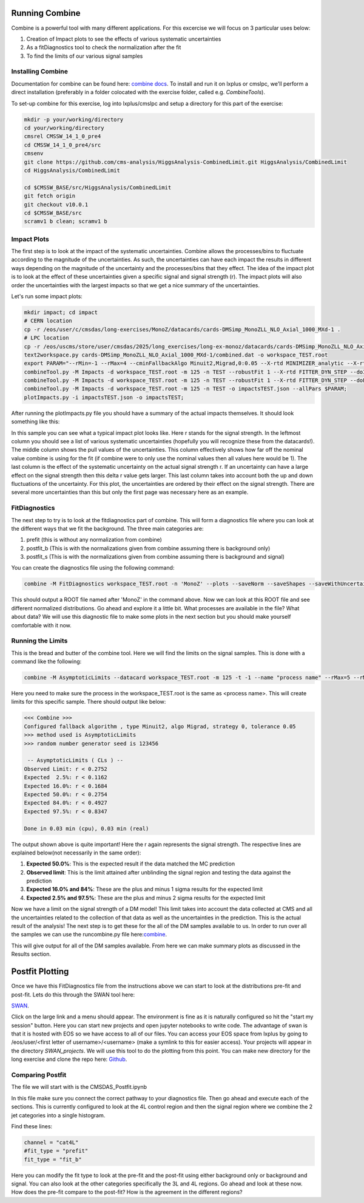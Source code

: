 Running Combine
---------------

.. image:: ../img/combine.png
      :width: 900
      :alt: Alternative text

Combine is a powerful tool with many different applications. For this excercise we will focus on 3 particular uses below:

1. Creation of Impact plots to see the effects of various systematic uncertainties
2. As a fitDiagnostics tool to check the normalization after the fit
3. To find the limits of our various signal samples

Installing Combine
******************

Documentation for combine can be found here: `combine docs <https://cms-analysis.github.io/HiggsAnalysis-CombinedLimit/latest/>`_. To install and run it on lxplus or cmslpc, we'll perform a direct installation (preferably in a folder colocated with the exercise folder, called e.g. `CombineTools`). 

To set-up combine for this exercise, log into lxplus/cmslpc and setup a directory for this part of the exercise:

.. code-block:: bash

    mkdir -p your/working/directory
    cd your/working/directory
    cmsrel CMSSW_14_1_0_pre4
    cd CMSSW_14_1_0_pre4/src
    cmsenv
    git clone https://github.com/cms-analysis/HiggsAnalysis-CombinedLimit.git HiggsAnalysis/CombinedLimit
    cd HiggsAnalysis/CombinedLimit

    cd $CMSSW_BASE/src/HiggsAnalysis/CombinedLimit
    git fetch origin
    git checkout v10.0.1
    cd $CMSSW_BASE/src
    scramv1 b clean; scramv1 b


Impact Plots
************

The first step is to look at the impact of the systematic uncertainties. Combine allows the processes/bins to fluctuate according to the magnitude of the uncertainties. As such, the uncertainties can have each impact the results in different ways depending on the magnitude of the uncertainty and the processes/bins that they effect. The idea of the impact plot is to look at the effect of these uncertainties given a specific signal and signal strength (r). The impact plots will also order the uncertainties with the largest impacts so that we get a nice summary of the uncertainties.

Let's run some impact plots:

.. code-block:: html

      mkdir impact; cd impact
      # CERN location
      cp -r /eos/user/c/cmsdas/long-exercises/MonoZ/datacards/cards-DMSimp_MonoZLL_NLO_Axial_1000_MXd-1 .
      # LPC location
      cp -r /eos/uscms/store/user/cmsdas/2025/long_exercises/long-ex-monoz/datacards/cards-DMSimp_MonoZLL_NLO_Axial_1000_MXd-1 .
      text2workspace.py cards-DMSimp_MonoZLL_NLO_Axial_1000_MXd-1/combined.dat -o workspace_TEST.root
      export PARAM="--rMin=-1 --rMax=4 --cminFallbackAlgo Minuit2,Migrad,0:0.05 --X-rtd MINIMIZER_analytic --X-rtd FAST_VERTICAL_MORPH"
      combineTool.py -M Impacts -d workspace_TEST.root -m 125 -n TEST --robustFit 1 --X-rtd FITTER_DYN_STEP --doInitialFit --allPars $PARAM;
      combineTool.py -M Impacts -d workspace_TEST.root -m 125 -n TEST --robustFit 1 --X-rtd FITTER_DYN_STEP --doFits --allPars $PARAM;
      combineTool.py -M Impacts -d workspace_TEST.root -m 125 -n TEST -o impactsTEST.json --allPars $PARAM;
      plotImpacts.py -i impactsTEST.json -o impactsTEST;

After running the plotImpacts.py file you should have a summary of the actual impacts themselves. It should look something like this:

.. image:: ../img/impacts.png
      :width: 900
      :alt: Alternative text

In this sample you can see what a typical impact plot looks like. Here r stands for the signal strength. In the leftmost column you should see a list of various systematic uncertainties (hopefully you will recognize these from the datacards!). The middle column shows the pull values of the uncertainties. This column effectively shows how far off the nominal value combine is using for the fit (if combine were to only use the nominal values then all values here would be 1). The last column is the effect of the systematic uncertainty on the actual signal strength r. If an uncertainty can have a large effect on the signal strength then this delta r value gets larger. This last column takes into account both the up and down fluctuations of the uncertainty. For this plot, the uncertainties are ordered by their effect on the signal strength. There are several more uncertainties than this but only the first page was necessary here as an example.

FitDiagnostics
**************

The next step to try is to look at the fitdiagnostics part of combine. This will form a diagnostics file where you can look at the different ways that we fit the background. The three main categories are:

1. prefit (this is without any normalization from combine)
2. postfit_b (This is with the normalizations given from combine assuming there is background only)
3. postfit_s (This is with the normalizations given from combine assuming there is background and signal)

You can create the diagnostics file using the following command:

.. code-block:: html

      combine -M FitDiagnostics workspace_TEST.root -n 'MonoZ' --plots --saveNorm --saveShapes --saveWithUncertainties --saveOverall

This should output a ROOT file named after 'MonoZ' in the command above. Now we can look at this ROOT file and see different normalized distributions. Go ahead and explore it a little bit. What processes are available in the file? What about data? We will use this diagnostic file to make some plots in the next section but you should make yourself comfortable with it now.

Running the Limits
******************

This is the bread and butter of the combine tool. Here we will find the limits on the signal samples. This is done with a command like the following:

.. code-block:: html

      combine -M AsymptoticLimits --datacard workspace_TEST.root -m 125 -t -1 --name "process name" --rMax=5 --rMin=-10 --cminFallbackAlgo Minuit2,Migrad,0:0.05 --X-rtd MINIMIZER_analytic --X-rtd FAST_VERTICAL_MORPH

Here you need to make sure the process in the workspace_TEST.root is the same as <process name>. This will create limits for this specific sample. There should output like below:

.. code-block:: sh

     <<< Combine >>> 
     Configured fallback algorithm , type Minuit2, algo Migrad, strategy 0, tolerance 0.05
     >>> method used is AsymptoticLimits
     >>> random number generator seed is 123456
      
      -- AsymptoticLimits ( CLs ) --
     Observed Limit: r < 0.2752
     Expected  2.5%: r < 0.1162
     Expected 16.0%: r < 0.1684
     Expected 50.0%: r < 0.2754
     Expected 84.0%: r < 0.4927
     Expected 97.5%: r < 0.8347
      
     Done in 0.03 min (cpu), 0.03 min (real)


The output shown above is quite important! Here the r again represents the signal strength. The respective lines are explained below(not necessarily in the same order):

1. **Expected 50.0%**: This is the expected result if the data matched the MC prediction
2. **Observed limit**: This is the limit attained after unblinding the signal region and testing the data against the prediction
3. **Expected 16.0% and 84%**: These are the plus and minus 1 sigma results for the expected limit
4. **Expected 2.5% and 97.5%**: These are the plus and minus 2 sigma results for the expected limit

Now we have a limit on the signal strength of a DM model! This limit takes into account the data collected at CMS and all the uncertainties related to the collection of that data as well as the uncertainties in the prediction. This is the actual result of the analysis! The next step is to get these for the all of the DM samples available to us. In order to run over all the samples we can use the runcombine.py file here:`combine <https://github.com/yhaddad/CMSDAS-MonoZ-Tutorial/blob/master/runcombine.py>`_.

This will give output for all of the DM samples available. From here we can make summary plots as discussed in the Results section.

Postfit Plotting
----------------

Once we have this FitDiagnostics file from the instructions above we can start to look at the distributions pre-fit and post-fit. Lets do this through the SWAN tool here:

`SWAN <https://swan.web.cern.ch/swan/>`_.


Click on the large link and a menu should appear. The environment is fine as it is naturally configured so hit the "start my session" button. Here you can start new projects and open jupyter notebooks to write code. The advantage of swan is that it is hosted with EOS so we have access to all of our files. You can access your EOS space from lxplus by going to /eos/user/<first letter of username>/<username> (make a symlink to this for easier access). Your projects will appear in the directory `SWAN_projects`. We will use this tool to do the plotting from this point. You can make new directory for the long exercise and clone the repo here: `Github <https://github.com/FNALLPC/cmsdas-longex-MonoZ>`_.

Comparing Postfit
*****************

The file we will start with is the CMSDAS_Postfit.ipynb

In this file make sure you connect the correct pathway to your diagnostics file. Then go ahead and execute each of the sections. This is currently configured to look at the 4L control region and then the signal region where we combine the 2 jet categories into a single histogram.

Find these lines:

.. code-block:: html

     channel = "cat4L"
     #fit_type = "prefit"
     fit_type = "fit_b"

Here you can modify the fit type to look at the pre-fit and the post-fit using either background only or background and signal. You can also look at the other categories specifically the 3L and 4L regions. Go ahead and look at these now. How does the pre-fit compare to the post-fit? How is the agreement in the different regions?


